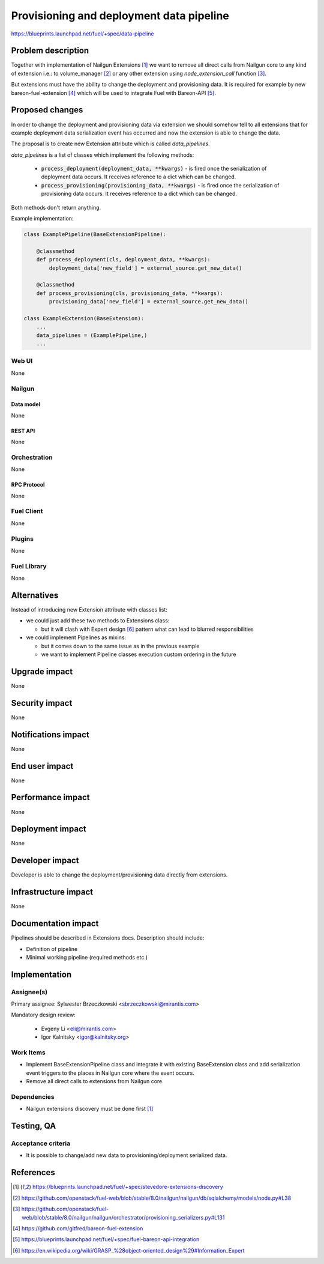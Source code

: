 ..
 This work is licensed under a Creative Commons Attribution 3.0 Unported
 License.

 http://creativecommons.org/licenses/by/3.0/legalcode

=========================================
Provisioning and deployment data pipeline
=========================================

https://blueprints.launchpad.net/fuel/+spec/data-pipeline

--------------------
Problem description
--------------------

Together with implementation of Nailgun Extensions [#nailgun_extensions]_
we want to remove all direct calls from Nailgun core to any kind of extension
i.e.: to volume_manager [#volume_manager_import]_ or any other extension using
`node_extension_call` function [#node_extension_call]_.

But extensions must have the ability to change the deployment and provisioning
data. It is required for example by new bareon-fuel-extension
[#bareon_fuel_extension]_ which will be used to integrate Fuel with Bareon-API
[#bareon_api]_.

----------------
Proposed changes
----------------

In order to change the deployment and provisioning data via extension we
should somehow tell to all extensions that for example deployment data
serialization event has occurred and now the extension is able to change the
data.

The proposal is to create new Extension attribute which is called
`data_pipelines`.

`data_pipelines` is a list of classes which implement the following methods:

  * :code:`process_deployment(deployment_data, **kwargs)` - is fired once the
    serialization of deployment data occurs. It receives reference to a dict
    which can be changed.

  * :code:`process_provisioning(provisioning_data, **kwargs)` - is fired once
    the serialization of provisioning data occurs. It receives reference to a
    dict which can be changed.

Both methods don't return anything.

Example implementation:

.. code:: python

  class ExamplePipeline(BaseExtensionPipeline):

      @classmethod
      def process_deployment(cls, deployment_data, **kwargs):
          deployment_data['new_field'] = external_source.get_new_data()

      @classmethod
      def process_provisioning(cls, provisioning_data, **kwargs):
          provisioning_data['new_field'] = external_source.get_new_data()

  class ExampleExtension(BaseExtension):
      ...
      data_pipelines = (ExamplePipeline,)
      ...



Web UI
======

None

Nailgun
=======

Data model
----------

None


REST API
--------

None


Orchestration
=============

None


RPC Protocol
------------

None


Fuel Client
===========

None


Plugins
=======

None


Fuel Library
============

None

------------
Alternatives
------------

Instead of introducing new Extension attribute with classes list:

* we could just add these two methods to Extensions class:

  * but it will clash with Expert design [#expert_pattern]_ pattern what can
    lead to blurred responsibilities

* we could implement Pipelines as mixins:

  * but it comes down to the same issue as in the previous example

  * we want to implement Pipeline classes execution custom ordering in the
    future


--------------
Upgrade impact
--------------

None


---------------
Security impact
---------------

None

--------------------
Notifications impact
--------------------

None

---------------
End user impact
---------------

None

------------------
Performance impact
------------------

None

-----------------
Deployment impact
-----------------

None


----------------
Developer impact
----------------

Developer is able to change the deployment/provisioning data directly from
extensions.


---------------------
Infrastructure impact
---------------------

None

--------------------
Documentation impact
--------------------

Pipelines should be described in Extensions docs. Description should include:

* Definition of pipeline

* Minimal working pipeline (required methods etc.)


--------------
Implementation
--------------

Assignee(s)
===========

Primary assignee: Sylwester Brzeczkowski <sbrzeczkowski@mirantis.com>

Mandatory design review:

  * Evgeny Li <eli@mirantis.com>
  * Igor Kalnitsky <igor@kalnitsky.org>

Work Items
==========

* Implement BaseExtensionPipeline class and integrate it with existing
  BaseExtension class and add serialization event triggers to
  the places in Nailgun core where the event occurs.

* Remove all direct calls to extensions from Nailgun core.

Dependencies
============

* Nailgun extensions discovery must be done first [#nailgun_extensions]_


------------
Testing, QA
------------

Acceptance criteria
===================

* It is possible to change/add new data to provisioning/deployment serialized
  data.


----------
References
----------

.. [#nailgun_extensions] https://blueprints.launchpad.net/fuel/+spec/stevedore-extensions-discovery
.. [#volume_manager_import] https://github.com/openstack/fuel-web/blob/stable/8.0/nailgun/nailgun/db/sqlalchemy/models/node.py#L38
.. [#node_extension_call] https://github.com/openstack/fuel-web/blob/stable/8.0/nailgun/nailgun/orchestrator/provisioning_serializers.py#L131
.. [#bareon_fuel_extension] https://github.com/gitfred/bareon-fuel-extension
.. [#bareon_api] https://blueprints.launchpad.net/fuel/+spec/fuel-bareon-api-integration
.. [#expert_pattern] https://en.wikipedia.org/wiki/GRASP_%28object-oriented_design%29#Information_Expert